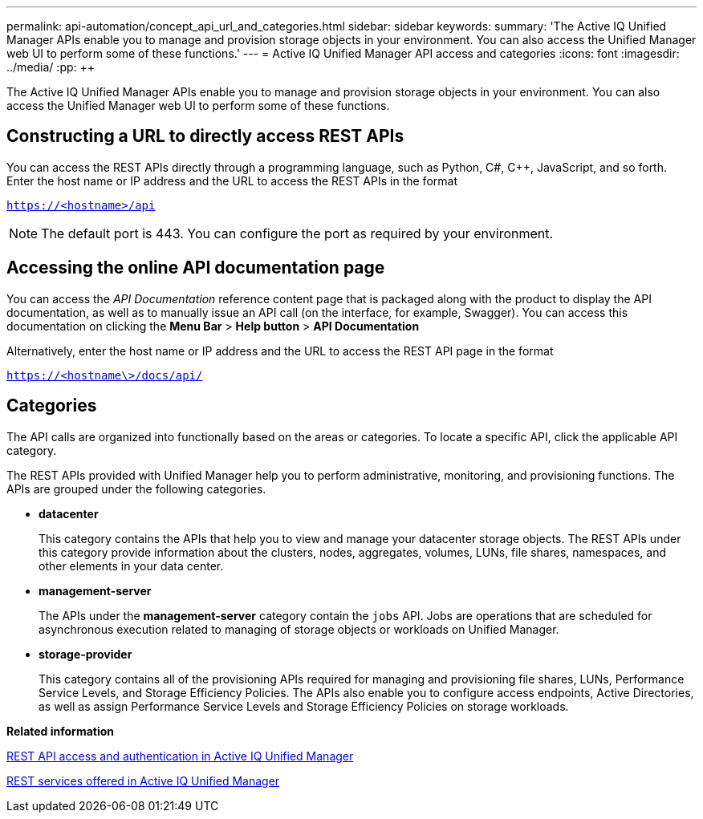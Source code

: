---
permalink: api-automation/concept_api_url_and_categories.html
sidebar: sidebar
keywords: 
summary: 'The Active IQ Unified Manager APIs enable you to manage and provision storage objects in your environment. You can also access the Unified Manager web UI to perform some of these functions.'
---
= Active IQ Unified Manager API access and categories
:icons: font
:imagesdir: ../media/
:pp: {plus}{plus}

[.lead]
The Active IQ Unified Manager APIs enable you to manage and provision storage objects in your environment. You can also access the Unified Manager web UI to perform some of these functions.

== Constructing a URL to directly access REST APIs

You can access the REST APIs directly through a programming language, such as Python, C#, C{pp}, JavaScript, and so forth. Enter the host name or IP address and the URL to access the REST APIs in the format

`https://<hostname>/api`

[NOTE]
====
The default port is 443. You can configure the port as required by your environment.
====

== Accessing the online API documentation page

You can access the _API Documentation_ reference content page that is packaged along with the product to display the API documentation, as well as to manually issue an API call (on the interface, for example, Swagger). You can access this documentation on clicking the *Menu Bar* > *Help button* > *API Documentation*

Alternatively, enter the host name or IP address and the URL to access the REST API page in the format

`https://<hostname\>/docs/api/`

== Categories

The API calls are organized into functionally based on the areas or categories. To locate a specific API, click the applicable API category.

The REST APIs provided with Unified Manager help you to perform administrative, monitoring, and provisioning functions. The APIs are grouped under the following categories.

* *datacenter*
+
This category contains the APIs that help you to view and manage your datacenter storage objects. The REST APIs under this category provide information about the clusters, nodes, aggregates, volumes, LUNs, file shares, namespaces, and other elements in your data center.

* *management-server*
+
The APIs under the *management-server* category contain the `jobs` API. Jobs are operations that are scheduled for asynchronous execution related to managing of storage objects or workloads on Unified Manager.

* *storage-provider*
+
This category contains all of the provisioning APIs required for managing and provisioning file shares, LUNs, Performance Service Levels, and Storage Efficiency Policies. The APIs also enable you to configure access endpoints, Active Directories, as well as assign Performance Service Levels and Storage Efficiency Policies on storage workloads.

*Related information*

xref:concept_rest_api_access_and_authentication_in_oncommand_api_services.adoc[REST API access and authentication in Active IQ Unified Manager]

xref:concept_rest_services_offered_in_oncommand_api_services.adoc[REST services offered in Active IQ Unified Manager]
